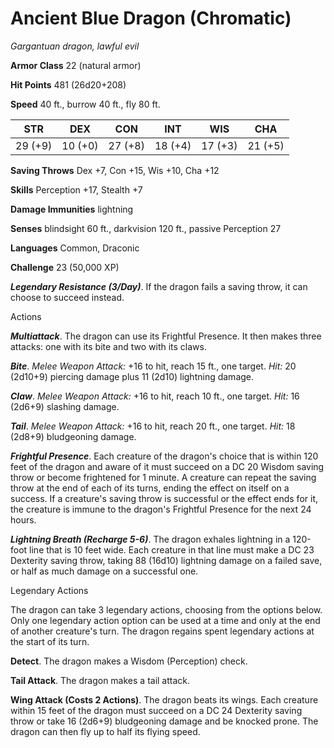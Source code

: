 * Ancient Blue Dragon (Chromatic)
:PROPERTIES:
:CUSTOM_ID: ancient-blue-dragon-chromatic
:END:
/Gargantuan dragon, lawful evil/

*Armor Class* 22 (natural armor)

*Hit Points* 481 (26d20+208)

*Speed* 40 ft., burrow 40 ft., fly 80 ft.

| STR     | DEX     | CON     | INT     | WIS     | CHA     |
|---------+---------+---------+---------+---------+---------|
| 29 (+9) | 10 (+0) | 27 (+8) | 18 (+4) | 17 (+3) | 21 (+5) |

*Saving Throws* Dex +7, Con +15, Wis +10, Cha +12

*Skills* Perception +17, Stealth +7

*Damage Immunities* lightning

*Senses* blindsight 60 ft., darkvision 120 ft., passive Perception 27

*Languages* Common, Draconic

*Challenge* 23 (50,000 XP)

*/Legendary Resistance (3/Day)/*. If the dragon fails a saving throw, it
can choose to succeed instead.

****** Actions
:PROPERTIES:
:CUSTOM_ID: actions
:END:
*/Multiattack/*. The dragon can use its Frightful Presence. It then
makes three attacks: one with its bite and two with its claws.

*/Bite/*. /Melee Weapon Attack:/ +16 to hit, reach 15 ft., one target.
/Hit:/ 20 (2d10+9) piercing damage plus 11 (2d10) lightning damage.

*/Claw/*. /Melee Weapon Attack:/ +16 to hit, reach 10 ft., one target.
/Hit:/ 16 (2d6+9) slashing damage.

*/Tail/*. /Melee Weapon Attack:/ +16 to hit, reach 20 ft., one target.
/Hit:/ 18 (2d8+9) bludgeoning damage.

*/Frightful Presence/*. Each creature of the dragon's choice that is
within 120 feet of the dragon and aware of it must succeed on a DC 20
Wisdom saving throw or become frightened for 1 minute. A creature can
repeat the saving throw at the end of each of its turns, ending the
effect on itself on a success. If a creature's saving throw is
successful or the effect ends for it, the creature is immune to the
dragon's Frightful Presence for the next 24 hours.

*/Lightning Breath (Recharge 5-6)/*. The dragon exhales lightning in a
120-foot line that is 10 feet wide. Each creature in that line must make
a DC 23 Dexterity saving throw, taking 88 (16d10) lightning damage on a
failed save, or half as much damage on a successful one.

****** Legendary Actions
:PROPERTIES:
:CUSTOM_ID: legendary-actions
:END:
The dragon can take 3 legendary actions, choosing from the options
below. Only one legendary action option can be used at a time and only
at the end of another creature's turn. The dragon regains spent
legendary actions at the start of its turn.

*Detect*. The dragon makes a Wisdom (Perception) check.

*Tail Attack*. The dragon makes a tail attack.

*Wing Attack (Costs 2 Actions)*. The dragon beats its wings. Each
creature within 15 feet of the dragon must succeed on a DC 24 Dexterity
saving throw or take 16 (2d6+9) bludgeoning damage and be knocked prone.
The dragon can then fly up to half its flying speed.
